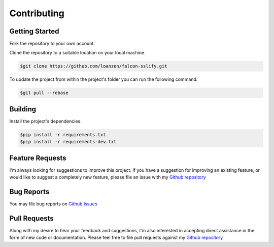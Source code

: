 Contributing
============

Getting Started
---------------

Fork the repository to your own account.

Clone the repository to a suitable location on your local machine.

.. code:: bash

    $git clone https://github.com/loanzen/falcon-sslify.git

To update the project from within the project's folder you can run the following command:

.. code:: bash

    $git pull --rebase

Building
--------

Install the project's dependencies.

.. code:: bash

    $pip install -r requirements.txt
    $pip install -r requirements-dev.txt


Feature Requests
----------------

I'm always looking for suggestions to improve this project. If you have a
suggestion for improving an existing feature, or would like to suggest a
completely new feature, please file an issue with my
`Github repository <https://gitlab.com/n/falcon-sslify/issues>`__

Bug Reports
-----------

You may file bug reports on `Github Issues <https://gitlab.com/n/falcon-sslify/issues>`__

Pull Requests
-------------

Along with my desire to hear your feedback and suggestions,
I'm also interested in accepting direct assistance in the form of new code or documentation.
Please feel free to file pull requests against my `Github repository <https://gitlab.com/n/falcon-sslify/issues>`__
